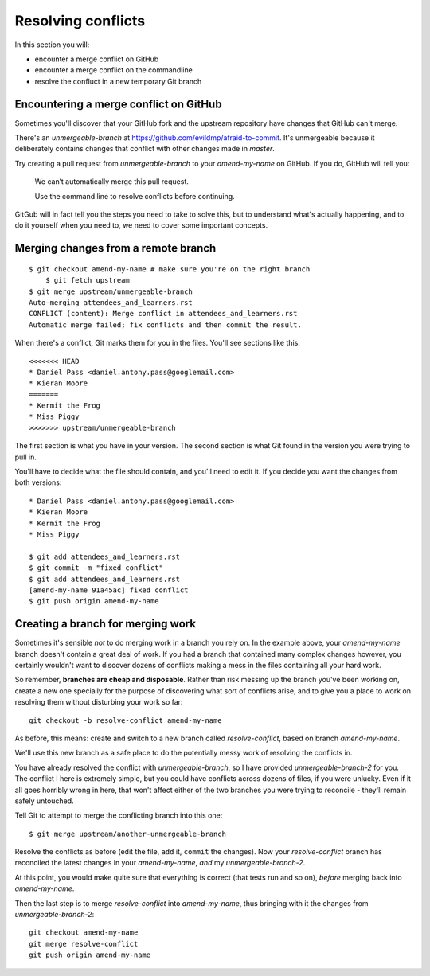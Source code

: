 ###################
Resolving conflicts
###################

In this section you will:

*	encounter a merge conflict on GitHub
*	encounter a merge conflict on the commandline
*	resolve the confluct in a new temporary Git branch


Encountering a merge conflict on GitHub
=======================================

Sometimes you'll discover that your GitHub fork and the upstream repository
have changes that GitHub can't merge. 

There's an *unmergeable-branch* at https://github.com/evildmp/afraid-to-commit.
It's unmergeable because it deliberately contains changes that conflict with
other changes made in *master*. 

Try creating a pull request from *unmergeable-branch* to your *amend-my-name*
on GitHub. If you do, GitHub will tell you:

    We can’t automatically merge this pull request.
    
    Use the command line to resolve conflicts before continuing.

GitGub will in fact tell you the steps you need to take to solve this, but to
understand what's actually happening, and to do it yourself when you need to,
we need to cover some important concepts.

Merging changes from a remote branch        
====================================

::

    $ git checkout amend-my-name # make sure you're on the right branch
	$ git fetch upstream
    $ git merge upstream/unmergeable-branch
    Auto-merging attendees_and_learners.rst
    CONFLICT (content): Merge conflict in attendees_and_learners.rst
    Automatic merge failed; fix conflicts and then commit the result.

When there's a conflict, Git marks them for you in the files. You'll see
sections like this::

    <<<<<<< HEAD
    * Daniel Pass <daniel.antony.pass@googlemail.com>
    * Kieran Moore
    =======
    * Kermit the Frog
    * Miss Piggy
    >>>>>>> upstream/unmergeable-branch
       
The first section is what you have in your version. The second section is what
Git found in the version you were trying to pull in.

You'll have to decide what the file should contain, and you'll need to edit
it. If you decide you want the changes from both versions::

    * Daniel Pass <daniel.antony.pass@googlemail.com>
    * Kieran Moore
    * Kermit the Frog
    * Miss Piggy

    $ git add attendees_and_learners.rst
    $ git commit -m "fixed conflict"
    $ git add attendees_and_learners.rst
    [amend-my-name 91a45ac] fixed conflict
    $ git push origin amend-my-name

Creating a branch for merging work
==================================

Sometimes it's sensible *not* to do merging work in a branch you rely on. In
the example above, your *amend-my-name* branch doesn't contain a great deal of
work. If you had a branch that contained many complex changes however, you
certainly wouldn't want to discover dozens of conflicts making a mess in the
files containing all your hard work.

So remember, **branches are cheap and disposable**. Rather than risk messing
up the branch you've been working on, create a new one specially for the
purpose of discovering what sort of conflicts arise, and to give you a place
to work on resolving them without disturbing your work so far::

	git checkout -b resolve-conflict amend-my-name

As before, this means: create and switch to a new branch called
*resolve-conflict*, based on branch *amend-my-name*.

We'll use this new branch as a safe place to do the potentially messy work of
resolving the conflicts in. 

You have already resolved the conflict with *unmergeable-branch*, so I have
provided *unmergeable-branch-2* for you. The conflict I here is extremely
simple, but you could have conflicts across dozens of files, if you were
unlucky. Even if it all goes horribly wrong in here, that won't affect either
of the two branches you were trying to reconcile - they'll remain safely
untouched.

Tell Git to attempt to merge the conflicting branch into this one::

    $ git merge upstream/another-unmergeable-branch

Resolve the conflicts as before (edit the file, ``add`` it, ``commit`` the
changes). Now your *resolve-conflict* branch has reconciled the latest changes
in your *amend-my-name*, *and* my *unmergeable-branch-2*.

At this point, you would make quite sure that everything is correct (that
tests run and so on), *before* merging back into *amend-my-name*.

Then the last step is to merge *resolve-conflict* into *amend-my-name*, thus
bringing with it the changes from *unmergeable-branch-2*::

    git checkout amend-my-name
    git merge resolve-conflict
    git push origin amend-my-name
